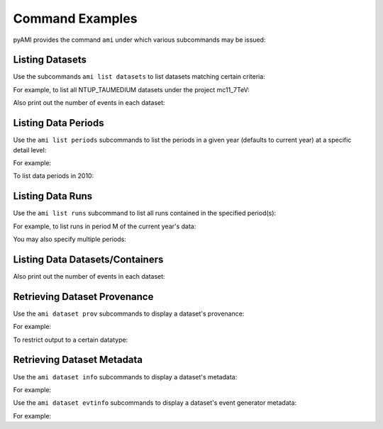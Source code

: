 ================
Command Examples
================

pyAMI provides the command ``ami`` under which various subcommands may be issued:

.. command-output:: ami --help

Listing Datasets
----------------

Use the subcommands ``ami list datasets`` to list datasets matching certain criteria:

.. command-output:: ami list datasets --help

For example, to list all NTUP_TAUMEDIUM datasets under the project mc11_7TeV:

.. command-output:: ami list datasets --project mc11_7TeV --type NTUP_TAUMEDIUM %
   :ellipsis: 20

Also print out the number of events in each dataset:

.. command-output:: ami list datasets --fields events data11_7TeV
   :ellipsis: 20


Listing Data Periods
--------------------

Use the ``ami list periods`` subcommands to list the periods in a given year (defaults to current year)
at a specific detail level:

.. command-output:: ami list periods --help

For example:

.. command-output:: ami list periods

To list data periods in 2010:

.. command-output:: ami list periods --year 10

Listing Data Runs
-----------------

Use the ``ami list runs`` subcommand to list all runs contained in the specified period(s):

.. command-output:: ami list runs --help

For example, to list runs in period M of the current year's data:

.. command-output:: ami list runs --year 11 M
   :ellipsis: 20

You may also specify multiple periods:

.. command-output:: ami list runs --year 11 K1 K2
   :ellipsis: 20


Listing Data Datasets/Containers
--------------------------------

.. command-output:: ami list data --help

.. command-output:: ami list data --periods M1 --type NTUP_TAUMEDIUM --latest p741
   :ellipsis: 20

Also print out the number of events in each dataset:

.. command-output:: ami list data --fields events --latest
   :ellipsis: 20


Retrieving Dataset Provenance
-----------------------------

Use the ``ami dataset prov`` subcommands to display a dataset's provenance:

.. command-output:: ami dataset prov --help

For example:

.. command-output:: ami dataset prov mc11_7TeV.125367.PythiaWH125_tautauhh.merge.NTUP_TAUMEDIUM.e825_s1310_s1300_r2730_r2700_p787

To restrict output to a certain datatype:

.. command-output:: ami dataset prov --type EVNT mc11_7TeV.125367.PythiaWH125_tautauhh.merge.NTUP_TAUMEDIUM.e825_s1310_s1300_r2730_r2700_p787

Retrieving Dataset Metadata
---------------------------

Use the ``ami dataset info`` subcommands to display a dataset's metadata:

.. command-output:: ami dataset info --help

For example:

.. command-output:: ami dataset info mc11_7TeV.125367.PythiaWH125_tautauhh.merge.NTUP_TAUMEDIUM.e825_s1310_s1300_r2730_r2700_p787

Use the ``ami dataset evtinfo`` subcommands to display a dataset's event generator metadata:

.. command-output:: ami dataset evtinfo --help

For example:

.. command-output:: ami dataset evtinfo mc11_7TeV.125367.PythiaWH125_tautauhh.merge.NTUP_TAUMEDIUM.e825_s1310_s1300_r2730_r2700_p787

